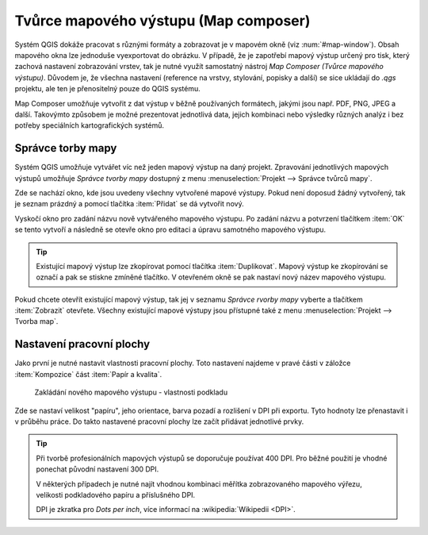 Tvůrce mapového výstupu (Map composer)
======================================

Systém QGIS dokáže pracovat s různými formáty a zobrazovat je v
mapovém okně (viz :num:`#map-window`). Obsah mapového okna lze
jednoduše vyexportovat do obrázku. V případě, že je zapotřebí mapový
výstup určený pro tisk, který zachová nastavení zobrazování vrstev,
tak je nutné využít samostatný nástroj *Map Composer (Tvůrce mapového
výstupu)*. Důvodem je, že všechna nastavení (reference na vrstvy,
stylování, popisky a další) se sice ukládají do *.qgs* projektu, ale
ten je přenositelný pouze do QGIS systému.

.. todo:: nerozumim posledni vete (ML), composer prejima nastaveni z
          projektu anebo ne?

.. _map-window:
          
.. figure:: images/map_window.png
   :class: large
   :scale-latex: 80
 
   Mapové okno zobrazující vrstvy dle jejich stylování
       
.. figure:: images/composer_output.png
   :class: large
   :scale-latex: 80
 
   Ukázka výstupu

Map Composer umožňuje vytvořit z dat výstup v běžně používaných
formátech, jakými jsou např. PDF, PNG, JPEG a další. Takovýmto
způsobem je možné prezentovat jednotlivá data, jejich kombinaci nebo
výsledky různých analýz i bez potřeby speciálních kartografických
systémů.


Správce torby mapy
------------------

Systém QGIS umožňuje vytvářet víc než jeden mapový výstup na daný
projekt. Zpravování jednotlivých mapových výstupů umožňuje *Správce 
tvorby mapy* dostupný z menu :menuselection:`Projekt --> Správce 
tvůrců mapy`.

.. figure:: images/composer_manager.png
   :class: large
   :scale-latex: 80
 
   Otevření Správce tvorby mapy z menu.

Zde se nachází okno, kde jsou uvedeny všechny vytvořené mapové
výstupy. Pokud není doposud žádný vytvořený, tak je seznam prázdný a
pomocí tlačítka :item:`Přidat` se dá vytvořit nový.

.. figure:: images/add_new_composer.png
   :class: small
   :scale-latex: 30
 
   Zakládání nového mapového výstupu.

Vyskočí okno pro zadání názvu nově vytvářeného mapového výstupu. Po
zadání názvu a potvrzení tlačítkem :item:`OK` se tento vytvoří a
následně se otevře okno pro editaci a úpravu samotného mapového
výstupu.
        
        
.. tip:: Existující mapový výstup lze zkopírovat pomocí tlačítka
         :item:`Duplikovat`. Mapový výstup ke zkopírování se označí
         a pak se stiskne zmíněné tlačítko. V otevřeném okně se
         pak nastaví nový název mapového výstupu.

Pokud chcete otevřít existující mapový výstup, tak jej v seznamu
*Správce rvorby mapy* vyberte a tlačítkem :item:`Zobrazit` otevřete.
Všechny existující mapové výstupy jsou přístupné také z menu
:menuselection:`Projekt --> Tvorba map`.

Nastavení pracovní plochy
-------------------------

Jako první je nutné nastavit vlastnosti pracovní plochy. Toto
nastavení najdeme v pravé části v záložce :item:`Kompozice` část
:item:`Papír a kvalita`.

.. figure:: images/composer_plain.png
   :class: large
   :scale-latex: 80
 
   Okno nového mapového výstupu.

.. figure:: images/paper_settings.png
   :class: small
               
   Zakládání nového mapového výstupu - vlastnosti podkladu

Zde se nastaví velikost "papíru", jeho orientace, barva pozadí a
rozlišení v DPI při exportu. Tyto hodnoty lze přenastavit i v průběhu
práce. Do takto nastavené pracovní plochy lze začít přidávat
jednotlivé prvky.

.. tip:: Při tvorbě profesionálních mapových výstupů se doporučuje
         používat 400 DPI. Pro běžné použití je vhodné ponechat
         původní nastavení 300 DPI.
    
         V některých případech je nutné najít vhodnou kombinaci měřítka
         zobrazovaného mapového výřezu, velikosti podkladového papíru a
         příslušného DPI.

         DPI je zkratka pro *Dots per inch*, více informací na
         :wikipedia:`Wikipedii <DPI>`.
    

